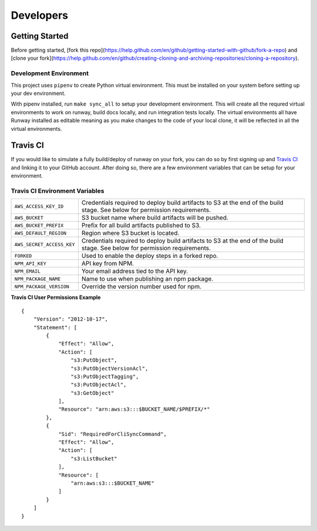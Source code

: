 .. _developers:
.. highlight:: json

Developers
==========

Getting Started
---------------

Before getting started, [fork this repo](https://help.github.com/en/github/getting-started-with-github/fork-a-repo) and [clone your fork](https://help.github.com/en/github/creating-cloning-and-archiving-repositories/cloning-a-repository).

Development Environment
~~~~~~~~~~~~~~~~~~~~~~~

This project uses ``pipenv`` to create Python virtual environment. This must be installed on your system before setting up your dev environment.


With pipenv installed, run ``make sync_all`` to setup your development environment. This will create all the requred virtual environments to work on runway, build docs locally, and run integration tests locally. The virtual environments all have Runway installed as editable meaning as you make changes to the code of your local clone, it will be reflected in all the virtual environments.


Travis CI
---------

If you would like to simulate a fully build/deploy of runway on your fork,
you can do so by first signing up and `Travis CI <https://travis-ci.org/>`_
and linking it to your GitHub account. After doing so, there are a few
environment variables that can be setup for your environment.

Travis CI Environment Variables
~~~~~~~~~~~~~~~~~~~~~~~~~~~~~~~

+---------------------------+----------------------------------------------+
| ``AWS_ACCESS_KEY_ID``     | Credentials required to deploy build         |
|                           | artifacts to S3 at the end of the build      |
|                           | stage. See below for permission requirements.|
+---------------------------+----------------------------------------------+
| ``AWS_BUCKET``            | S3 bucket name where build artifacts will be |
|                           | pushed.                                      |
+---------------------------+----------------------------------------------+
| ``AWS_BUCKET_PREFIX``     | Prefix for all build artifacts published to  |
|                           | S3.                                          |
+---------------------------+----------------------------------------------+
| ``AWS_DEFAULT_REGION``    | Region where S3 bucket is located.           |
+---------------------------+----------------------------------------------+
| ``AWS_SECRET_ACCESS_KEY`` | Credentials required to deploy build         |
|                           | artifacts to S3 at the end of the build      |
|                           | stage. See below for permission requirements.|
+---------------------------+----------------------------------------------+
| ``FORKED``                | Used to enable the deploy steps in a forked  |
|                           | repo.                                        |
+---------------------------+----------------------------------------------+
| ``NPM_API_KEY``           | API key from NPM.                            |
+---------------------------+----------------------------------------------+
| ``NPM_EMAIL``             | Your email address tied to the API key.      |
+---------------------------+----------------------------------------------+
| ``NPM_PACKAGE_NAME``      | Name to use when publishing an npm package.  |
+---------------------------+----------------------------------------------+
| ``NPM_PACKAGE_VERSION``   | Override the version number used for npm.    |
+---------------------------+----------------------------------------------+

**Travis CI User Permissions Example**

::

    {
        "Version": "2012-10-17",
        "Statement": [
            {
                "Effect": "Allow",
                "Action": [
                    "s3:PutObject",
                    "s3:PutObjectVersionAcl",
                    "s3:PutObjectTagging",
                    "s3:PutObjectAcl",
                    "s3:GetObject"
                ],
                "Resource": "arn:aws:s3:::$BUCKET_NAME/$PREFIX/*"
            },
            {
                "Sid": "RequiredForCliSyncCommand",
                "Effect": "Allow",
                "Action": [
                    "s3:ListBucket"
                ],
                "Resource": [
                    "arn:aws:s3:::$BUCKET_NAME"
                ]
            }
        ]
    }
